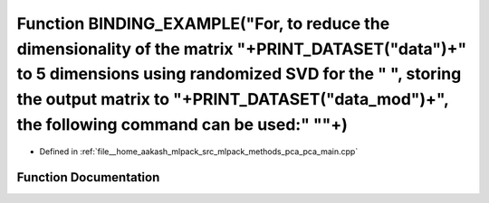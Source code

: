 .. _exhale_function_pca__main_8cpp_1a2524acaca3f45647ecf997f91b2e2987:

Function BINDING_EXAMPLE("For, to reduce the dimensionality of the matrix "+PRINT_DATASET("data")+" to 5 dimensions using randomized SVD for the " ", storing the output matrix to "+PRINT_DATASET("data_mod")+", the following command can be used:" "\"+)
===========================================================================================================================================================================================================================================================

- Defined in :ref:`file__home_aakash_mlpack_src_mlpack_methods_pca_pca_main.cpp`


Function Documentation
----------------------


.. doxygenfunction:: BINDING_EXAMPLE("For, to reduce the dimensionality of the matrix "+PRINT_DATASET("data")+" to 5 dimensions using randomized SVD for the " ", storing the output matrix to "+PRINT_DATASET("data_mod")+", the following command can be used:" "\"+)
